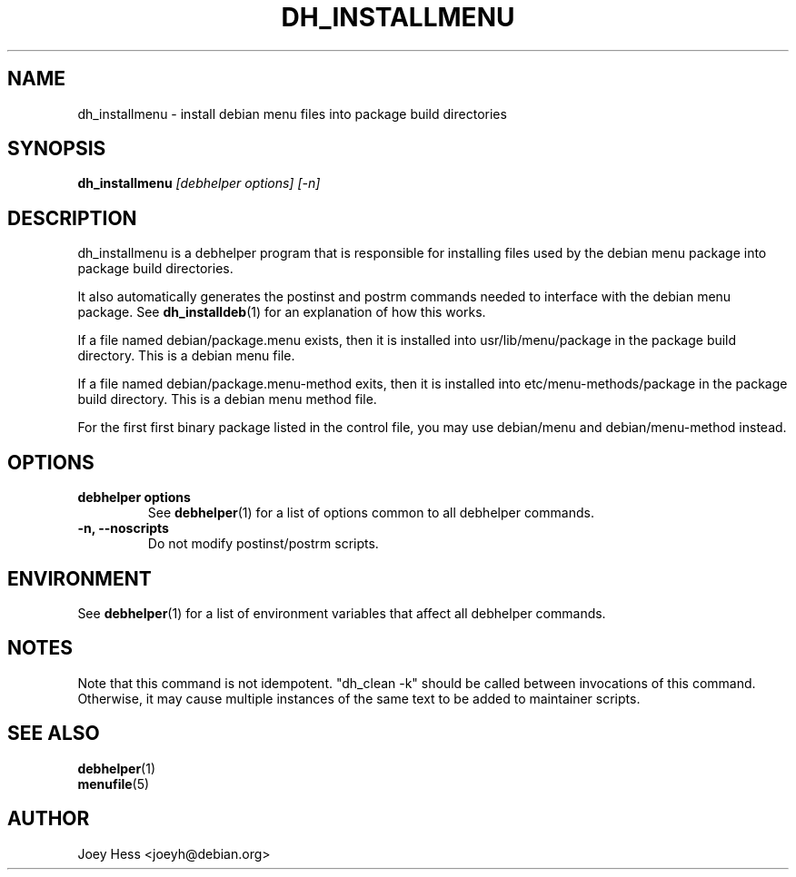 .TH DH_INSTALLMENU 1 "" "Debhelper Commands" "Debhelper Commands"
.SH NAME
dh_installmenu \- install debian menu files into package build directories
.SH SYNOPSIS
.B dh_installmenu
.I "[debhelper options] [-n]"
.SH "DESCRIPTION"
dh_installmenu is a debhelper program that is responsible for installing
files used by the debian menu package into package build directories. 
.P
It also automatically generates the postinst and postrm commands needed to 
interface with the debian menu package. See 
.BR dh_installdeb (1)
for an explanation of how this works.
.P
If a file named debian/package.menu exists, then it is installed into
usr/lib/menu/package in the package build directory. This is a debian menu
file.
.P
If a file named debian/package.menu-method exits, then it is installed into
etc/menu-methods/package in the package build directory. This is a debian
menu method file.
.P
For the first first binary package listed in the control file, you may use
debian/menu and debian/menu-method instead.
.SH OPTIONS
.TP
.B debhelper options
See
.BR debhelper (1)
for a list of options common to all debhelper commands.
.TP
.B \-n, \--noscripts
Do not modify postinst/postrm scripts.
.SH ENVIRONMENT
See
.BR debhelper (1)
for a list of environment variables that affect all debhelper commands.
.SH NOTES
Note that this command is not idempotent. "dh_clean -k" should be called
between invocations of this command. Otherwise, it may cause multiple
instances of the same text to be added to maintainer scripts.
.SH "SEE ALSO"
.TP
.BR debhelper (1)
.TP
.BR menufile (5)
.SH AUTHOR
Joey Hess <joeyh@debian.org>
